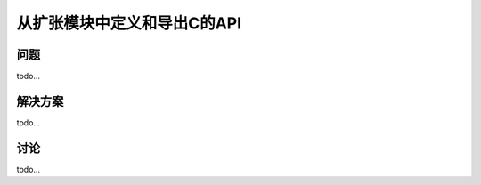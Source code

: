 ==============================
从扩张模块中定义和导出C的API
==============================

----------
问题
----------
todo...

----------
解决方案
----------
todo...

----------
讨论
----------
todo...